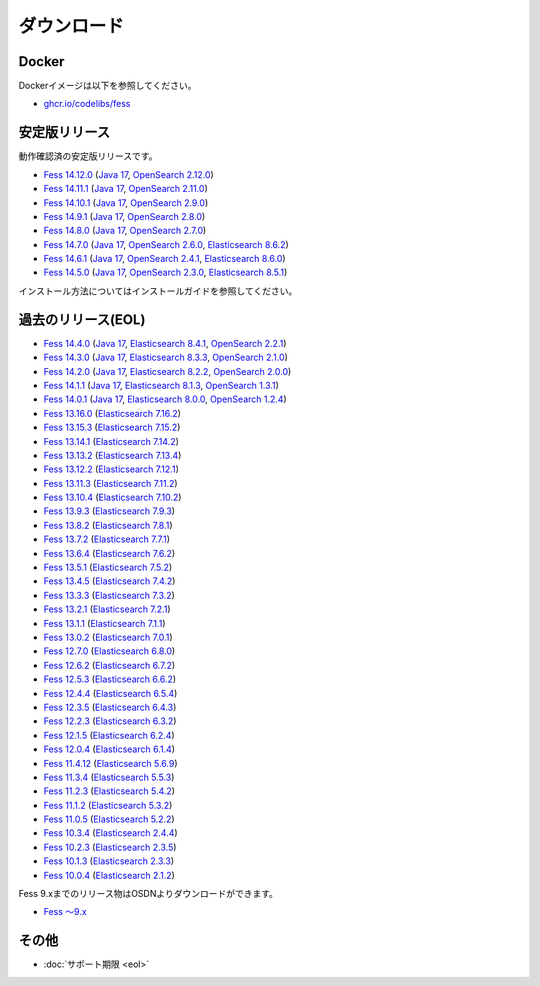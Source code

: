 ============
ダウンロード
============

Docker
======

Dockerイメージは以下を参照してください。

* `ghcr.io/codelibs/fess <https://github.com/orgs/codelibs/packages/container/package/fess>`_

安定版リリース
==============

動作確認済の安定版リリースです。

* `Fess 14.12.0 <https://github.com/codelibs/fess/releases/tag/fess-14.12.0>`_ (`Java 17 <https://adoptium.net/temurin/releases?version=17>`_, `OpenSearch 2.12.0 <https://opensearch.org/versions/opensearch-2-12-0.html>`_)
* `Fess 14.11.1 <https://github.com/codelibs/fess/releases/tag/fess-14.11.1>`_ (`Java 17 <https://adoptium.net/temurin/releases?version=17>`_, `OpenSearch 2.11.0 <https://opensearch.org/versions/opensearch-2-11-1.html>`_)
* `Fess 14.10.1 <https://github.com/codelibs/fess/releases/tag/fess-14.10.1>`_ (`Java 17 <https://adoptium.net/temurin/releases?version=17>`_, `OpenSearch 2.9.0 <https://opensearch.org/versions/opensearch-2-9-0.html>`_)
* `Fess 14.9.1 <https://github.com/codelibs/fess/releases/tag/fess-14.9.1>`_ (`Java 17 <https://adoptium.net/temurin/releases?version=17>`_, `OpenSearch 2.8.0 <https://opensearch.org/versions/opensearch-2-8-0.html>`_)
* `Fess 14.8.0 <https://github.com/codelibs/fess/releases/tag/fess-14.8.0>`_ (`Java 17 <https://adoptium.net/temurin/releases?version=17>`_, `OpenSearch 2.7.0 <https://opensearch.org/versions/opensearch-2-7-0.html>`_)
* `Fess 14.7.0 <https://github.com/codelibs/fess/releases/tag/fess-14.7.0>`_ (`Java 17 <https://adoptium.net/temurin/releases?version=17>`_, `OpenSearch 2.6.0 <https://opensearch.org/versions/opensearch-2-6-0.html>`_, `Elasticsearch 8.6.2 <https://www.elastic.co/jp/downloads/past-releases/elasticsearch-8-6-2>`_)
* `Fess 14.6.1 <https://github.com/codelibs/fess/releases/tag/fess-14.6.1>`_ (`Java 17 <https://adoptium.net/temurin/releases?version=17>`_, `OpenSearch 2.4.1 <https://opensearch.org/versions/opensearch-2-4-1.html>`_, `Elasticsearch 8.6.0 <https://www.elastic.co/jp/downloads/past-releases/elasticsearch-8-6-0>`_)
* `Fess 14.5.0 <https://github.com/codelibs/fess/releases/tag/fess-14.5.0>`_ (`Java 17 <https://adoptium.net/temurin/releases?version=17>`_, `OpenSearch 2.3.0 <https://opensearch.org/versions/opensearch-2-3-0.html>`_, `Elasticsearch 8.5.1 <https://www.elastic.co/jp/downloads/past-releases/elasticsearch-8-5-1>`_)

インストール方法についてはインストールガイドを参照してください。

過去のリリース(EOL)
===================

* `Fess 14.4.0 <https://github.com/codelibs/fess/releases/tag/fess-14.4.0>`_ (`Java 17 <https://adoptium.net/temurin/releases?version=17>`_, `Elasticsearch 8.4.1 <https://www.elastic.co/jp/downloads/past-releases/elasticsearch-8-4-1>`_, `OpenSearch 2.2.1 <https://opensearch.org/versions/opensearch-2-2-1.html>`_)
* `Fess 14.3.0 <https://github.com/codelibs/fess/releases/tag/fess-14.3.0>`_ (`Java 17 <https://adoptium.net/temurin/releases?version=17>`_, `Elasticsearch 8.3.3 <https://www.elastic.co/jp/downloads/past-releases/elasticsearch-8-3-3>`_, `OpenSearch 2.1.0 <https://opensearch.org/versions/opensearch-2-1-0.html>`_)
* `Fess 14.2.0 <https://github.com/codelibs/fess/releases/tag/fess-14.2.0>`_ (`Java 17 <https://adoptium.net/temurin/releases?version=17>`_, `Elasticsearch 8.2.2 <https://www.elastic.co/jp/downloads/past-releases/elasticsearch-8-2-2>`_, `OpenSearch 2.0.0 <https://opensearch.org/versions/opensearch-2-0-0.html>`_)
* `Fess 14.1.1 <https://github.com/codelibs/fess/releases/tag/fess-14.1.1>`_ (`Java 17 <https://adoptium.net/temurin/releases?version=17>`_, `Elasticsearch 8.1.3 <https://www.elastic.co/jp/downloads/past-releases/elasticsearch-8-1-3>`_, `OpenSearch 1.3.1 <https://opensearch.org/versions/opensearch-1-3-1.html>`_)
* `Fess 14.0.1 <https://github.com/codelibs/fess/releases/tag/fess-14.0.1>`_ (`Java 17 <https://adoptium.net/temurin/releases?version=17>`_, `Elasticsearch 8.0.0 <https://www.elastic.co/jp/downloads/past-releases/elasticsearch-8-0-0>`_, `OpenSearch 1.2.4 <https://opensearch.org/versions/opensearch-1-2-4.html>`_)
* `Fess 13.16.0 <https://github.com/codelibs/fess/releases/tag/fess-13.16.0>`_ (`Elasticsearch 7.16.2 <https://www.elastic.co/jp/downloads/past-releases/elasticsearch-7-16-2>`_)
* `Fess 13.15.3 <https://github.com/codelibs/fess/releases/tag/fess-13.15.3>`_ (`Elasticsearch 7.15.2 <https://www.elastic.co/jp/downloads/past-releases/elasticsearch-7-15-2>`_)
* `Fess 13.14.1 <https://github.com/codelibs/fess/releases/tag/fess-13.14.1>`_ (`Elasticsearch 7.14.2 <https://www.elastic.co/jp/downloads/past-releases/elasticsearch-7-14-2>`_)
* `Fess 13.13.2 <https://github.com/codelibs/fess/releases/tag/fess-13.13.2>`_ (`Elasticsearch 7.13.4 <https://www.elastic.co/jp/downloads/past-releases/elasticsearch-7-13-4>`_)
* `Fess 13.12.2 <https://github.com/codelibs/fess/releases/tag/fess-13.12.2>`_ (`Elasticsearch 7.12.1 <https://www.elastic.co/jp/downloads/past-releases/elasticsearch-7-12-1>`_)
* `Fess 13.11.3 <https://github.com/codelibs/fess/releases/tag/fess-13.11.3>`_ (`Elasticsearch 7.11.2 <https://www.elastic.co/jp/downloads/past-releases/elasticsearch-7-11-2>`_)
* `Fess 13.10.4 <https://github.com/codelibs/fess/releases/tag/fess-13.10.4>`_ (`Elasticsearch 7.10.2 <https://www.elastic.co/jp/downloads/past-releases/elasticsearch-7-10-2>`_)
* `Fess 13.9.3 <https://github.com/codelibs/fess/releases/tag/fess-13.9.3>`_ (`Elasticsearch 7.9.3 <https://www.elastic.co/jp/downloads/past-releases/elasticsearch-7-9-3>`_)
* `Fess 13.8.2 <https://github.com/codelibs/fess/releases/tag/fess-13.8.2>`_ (`Elasticsearch 7.8.1 <https://www.elastic.co/jp/downloads/past-releases/elasticsearch-7-8-1>`_)
* `Fess 13.7.2 <https://github.com/codelibs/fess/releases/tag/fess-13.7.2>`_ (`Elasticsearch 7.7.1 <https://www.elastic.co/jp/downloads/past-releases/elasticsearch-7-7-1>`_)
* `Fess 13.6.4 <https://github.com/codelibs/fess/releases/tag/fess-13.6.4>`_ (`Elasticsearch 7.6.2 <https://www.elastic.co/jp/downloads/past-releases/elasticsearch-7-6-2>`_)
* `Fess 13.5.1 <https://github.com/codelibs/fess/releases/tag/fess-13.5.1>`_ (`Elasticsearch 7.5.2 <https://www.elastic.co/jp/downloads/past-releases/elasticsearch-7-5-2>`_)
* `Fess 13.4.5 <https://github.com/codelibs/fess/releases/tag/fess-13.4.5>`_ (`Elasticsearch 7.4.2 <https://www.elastic.co/jp/downloads/past-releases/elasticsearch-7-4-2>`_)
* `Fess 13.3.3 <https://github.com/codelibs/fess/releases/tag/fess-13.3.3>`_ (`Elasticsearch 7.3.2 <https://www.elastic.co/jp/downloads/past-releases/elasticsearch-7-3-2>`_)
* `Fess 13.2.1 <https://github.com/codelibs/fess/releases/tag/fess-13.2.1>`_ (`Elasticsearch 7.2.1 <https://www.elastic.co/jp/downloads/past-releases/elasticsearch-7-2-1>`_)
* `Fess 13.1.1 <https://github.com/codelibs/fess/releases/tag/fess-13.1.1>`_ (`Elasticsearch 7.1.1 <https://www.elastic.co/jp/downloads/past-releases/elasticsearch-7-1-1>`_)
* `Fess 13.0.2 <https://github.com/codelibs/fess/releases/tag/fess-13.0.2>`_ (`Elasticsearch 7.0.1 <https://www.elastic.co/jp/downloads/past-releases/elasticsearch-7-0-1>`_)
* `Fess 12.7.0 <https://github.com/codelibs/fess/releases/tag/fess-12.7.0>`_ (`Elasticsearch 6.8.0 <https://www.elastic.co/jp/downloads/past-releases/elasticsearch-6-8-0>`_)
* `Fess 12.6.2 <https://github.com/codelibs/fess/releases/tag/fess-12.6.2>`_ (`Elasticsearch 6.7.2 <https://www.elastic.co/jp/downloads/past-releases/elasticsearch-6-7-2>`_)
* `Fess 12.5.3 <https://github.com/codelibs/fess/releases/tag/fess-12.5.3>`_ (`Elasticsearch 6.6.2 <https://www.elastic.co/jp/downloads/past-releases/elasticsearch-6-6-2>`_)
* `Fess 12.4.4 <https://github.com/codelibs/fess/releases/tag/fess-12.4.4>`_ (`Elasticsearch 6.5.4 <https://www.elastic.co/jp/downloads/past-releases/elasticsearch-6-5-4>`_)
* `Fess 12.3.5 <https://github.com/codelibs/fess/releases/tag/fess-12.3.5>`_ (`Elasticsearch 6.4.3 <https://www.elastic.co/jp/downloads/past-releases/elasticsearch-6-4-3>`_)
* `Fess 12.2.3 <https://github.com/codelibs/fess/releases/tag/fess-12.2.3>`_ (`Elasticsearch 6.3.2 <https://www.elastic.co/jp/downloads/past-releases/elasticsearch-6-3-2>`_)
* `Fess 12.1.5 <https://github.com/codelibs/fess/releases/tag/fess-12.1.5>`_ (`Elasticsearch 6.2.4 <https://www.elastic.co/jp/downloads/past-releases/elasticsearch-6-2-4>`_)
* `Fess 12.0.4 <https://github.com/codelibs/fess/releases/tag/fess-12.0.4>`_ (`Elasticsearch 6.1.4 <https://www.elastic.co/jp/downloads/past-releases/elasticsearch-6-1-4>`_)
* `Fess 11.4.12 <https://github.com/codelibs/fess/releases/tag/fess-11.4.12>`_ (`Elasticsearch 5.6.9 <https://www.elastic.co/jp/downloads/past-releases/elasticsearch-5-6-9>`_)
* `Fess 11.3.4 <https://github.com/codelibs/fess/releases/tag/fess-11.3.4>`_ (`Elasticsearch 5.5.3 <https://www.elastic.co/jp/downloads/past-releases/elasticsearch-5-5-3>`_)
* `Fess 11.2.3 <https://github.com/codelibs/fess/releases/tag/fess-11.2.3>`_ (`Elasticsearch 5.4.2 <https://www.elastic.co/jp/downloads/past-releases/elasticsearch-5-4-2>`_)
* `Fess 11.1.2 <https://github.com/codelibs/fess/releases/tag/fess-11.1.2>`_ (`Elasticsearch 5.3.2 <https://www.elastic.co/jp/downloads/past-releases/elasticsearch-5-3-2>`_)
* `Fess 11.0.5 <https://github.com/codelibs/fess/releases/tag/fess-11.0.5>`_ (`Elasticsearch 5.2.2 <https://www.elastic.co/jp/downloads/past-releases/elasticsearch-5-2-2>`_)
* `Fess 10.3.4 <https://github.com/codelibs/fess/releases/tag/fess-10.3.4>`_ (`Elasticsearch 2.4.4 <https://www.elastic.co/jp/downloads/past-releases/elasticsearch-2-4-4>`_)
* `Fess 10.2.3 <https://github.com/codelibs/fess/releases/tag/fess-10.2.3>`_ (`Elasticsearch 2.3.5 <https://www.elastic.co/jp/downloads/past-releases/elasticsearch-2-3-5>`_)
* `Fess 10.1.3 <https://github.com/codelibs/fess/releases/tag/fess-10.1.3>`_ (`Elasticsearch 2.3.3 <https://www.elastic.co/jp/downloads/past-releases/elasticsearch-2-3-3>`_)
* `Fess 10.0.4 <https://github.com/codelibs/fess/releases/tag/fess-10.0.4>`_ (`Elasticsearch 2.1.2 <https://www.elastic.co/jp/downloads/past-releases/elasticsearch-2-1-2>`_)

Fess 9.xまでのリリース物はOSDNよりダウンロードができます。

* `Fess 〜9.x <https://osdn.jp/projects/fess/releases/p9987>`_

その他
======

* :doc:`サポート期限 <eol>`
